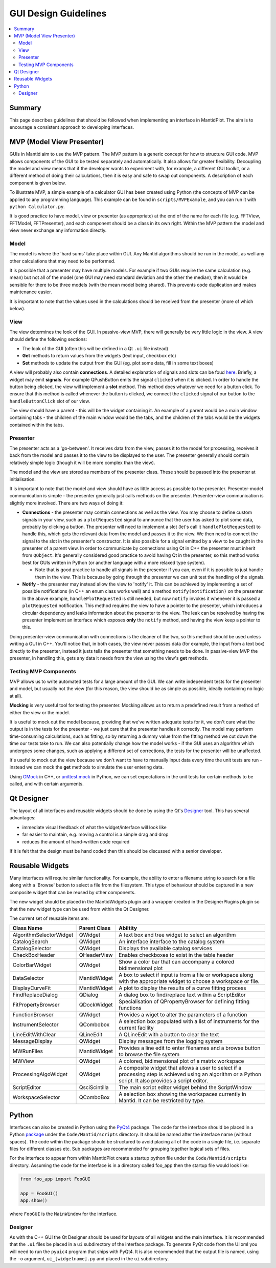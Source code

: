 =====================
GUI Design Guidelines
=====================

.. contents::
   :local:

Summary
#######

This page describes guidelines that should be followed when
implementing an interface in MantidPlot. The aim is to encourage a
consistent approach to developing interfaces.

.. _dev-docs-mvp-intro:

MVP (Model View Presenter)
##########################

GUIs in Mantid aim to use the MVP pattern. The MVP pattern is a
generic concept for how to structure GUI code. MVP allows components
of the GUI to be tested separately and automatically. It also allows
for greater flexibility. Decoupling the model and view means that if
the developer wants to experiment with, for example, a different GUI
toolkit, or a different method of doing their calculations, then it is
easy and safe to swap out components. A description of each component
is given below.

To illustrate MVP, a simple example of a calculator GUI has been
created using Python (the concepts of MVP can be applied to any
programming language). This example can be found in
``scripts/MVPExample``, and you can run it with ``python
Calculator.py``.

It is good practice to have model, view or presenter (as appropriate)
at the end of the name for each file (e.g. FFTView, FFTModel,
FFTPresenter), and each component should be a class in its own
right. Within the MVP pattern the model and view never exchange any
information directly.

Model
-----

The model is where the 'hard sums' take place within GUI. Any Mantid
algorithms should be run in the model, as well any other calculations
that may need to be performed.

It is possible that a presenter may have multiple models. For example
if two GUIs require the same calculation (e.g. mean) but not all
of the model (one GUI may need standard deviation and the other the
median), then it would be sensible for there to be three models (with
the mean model being shared). This prevents code duplication and makes
maintenance easier.

It is important to note that the values used in the calculations
should be received from the presenter (more of which below).

.. _dev-docs-mvp-view:

View
----

The view determines the look of the GUI. In passive-view MVP, there
will generally be very little logic in the view. A view should define
the following sections:

* The look of the GUI (often this will be defined in a Qt ``.ui`` file
  instead)
* **Get** methods to return values from the widgets (text input,
  checkbox etc)
* **Set** methods to update the output from the GUI (eg. plot some
  data, fill in some text boxes)

A view will probably also contain **connections**. A detailed
explanation of signals and slots can be foud `here
<http://doc.qt.io/archives/qt-4.8/signalsandslots.html>`_. Briefly, a
widget may emit **signals**. For example QPushButton emits the signal
``clicked`` when it is clicked. In order to handle the button being
clicked, the view will implement a **slot** method. This method does
whatever we need for a button click. To ensure that this method is
called whenever the button is clicked, we connect the ``clicked``
signal of our button to the ``handleButtonClick`` slot of our view.

The view should have a parent - this will be the widget containing
it. An example of a parent would be a main window containing tabs -
the children of the main window would be the tabs, and the children of
the tabs would be the widgets contained within the tabs.

Presenter
---------

The presenter acts as a 'go-between'. It receives data from the view,
passes it to the model for processing, receives it back from the model
and passes it to the view to be displayed to the user. The presenter
generally should contain relatively simple logic (though it will be
more complex than the view).

The model and the view are stored as members of the presenter
class. These should be passed into the presenter at initialisation.

It is important to note that the model and view should have as little
access as possible to the presenter. Presenter-model communication is
simple - the presenter generally just calls methods on the
presenter. Presenter-view communication is slightly more
involved. There are two ways of doing it:

* **Connections** - the presenter may contain connections as well as
  the view. You may choose to define custom signals in your view, such
  as a ``plotRequested`` signal to announce that the user has asked to
  plot some data, probably by clicking a button. The presenter will
  need to implement a slot (let's call it ``handlePlotRequested``) to
  handle this, which gets the relevant data from the model and passes
  it to the view. We then need to connect the signal to the slot in
  the presenter's constructor. It is also possible for a signal
  emitted by a view to be caught in the presenter of a parent view. In
  order to communicate by connections using Qt in C++ the presenter
  must inherit from ``QObject``. It's generally considered good
  practice to avoid having Qt in the presenter, so this method works
  best for GUIs written in Python (or another language with a more
  relaxed type system).

  - Note that is good practice to handle all signals in the presenter
    if you can, even if it is possible to just handle them in the
    view. This is because by going through the presenter we can unit
    test the handling of the signals.
* **Notify** - the presenter may instead allow the view to 'notify'
  it. This can be achieved by implementing a set of possible
  notifications (in C++ an enum class works well) and a method
  ``notify(notification)`` on the presenter. In the above example,
  ``handlePlotRequested`` is still needed, but now ``notify`` invokes
  it whenever it is passed a ``plotRequested`` notification. This
  method requires the view to have a pointer to the presenter, which
  introduces a circular dependency and leaks information about the
  presenter to the view. The leak can be resolved by having the
  presenter implement an interface which exposes **only** the
  ``notify`` method, and having the view keep a pointer to
  this.

Doing presenter-view communication with connections is the cleaner of
the two, so this method should be used unless writing a GUI in
C++. You'll notice that, in both cases, the view never passes data
(for example, the input from a text box) directly to the presenter,
instead it justs tells the presenter that something needs to be
done. In passive-view MVP the presenter, in handling this, gets any
data it needs from the view using the view's **get** methods.

Testing MVP Components
----------------------

MVP allows us to write automated tests for a large amount of the
GUI. We can write independent tests for the presenter and model, but
usually not the view (for this reason, the view should be as simple as
possible, ideally containing no logic at all).

**Mocking** is very useful tool for testing the presenter. Mocking
allows us to return a predefined result from a method of either the
view or the model.

It is useful to mock out the model because, providing that we've
written adequate tests for it, we don't care what the output is in the
tests for the presenter - we just care that the presenter handles it
correctly. The model may perform time-consuming calculations, such as
fitting, so by returning a dummy value from the fitting method we cut
down the time our tests take to run. We can also potentially change
how the model works - if the GUI uses an algorithm which undergoes
some changes, such as applying a different set of corrections, the
tests for the presenter will be unaffected.

It's useful to mock out the view because we don't want to have to
manually input data every time the unit tests are run - instead we can
mock the **get** methods to simulate the user entering data.

Using `GMock
<https://github.com/google/googletest/blob/master/googlemock/docs/Documentation.md>`_
in C++, or `unittest.mock
<https://docs.python.org/3/library/unittest.mock.html>`_ in Python, we
can set expectations in the unit tests for certain methods to be
called, and with certain arguments.

Qt Designer
###########

The layout of all interfaces and reusable widgets should be done by
using the Qt's `Designer
<http://qt-project.org/doc/qt-4.8/designer-manual.html>`_ tool. This
has several advantages:

* immediate visual feedback of what the widget/interface will look
  like
* far easier to maintain, e.g. moving a control is a simple drag and
  drop
* reduces the amount of hand-written code required

If it is felt that the design must be hand coded then this should be
discussed with a senior developer.

Reusable Widgets
################

Many interfaces will require similar functionality. For example, the
ability to enter a filename string to search for a file along with a
'Browse' button to select a file from the filesystem. This type of
behaviour should be captured in a new composite widget that can be
reused by other components.

The new widget should be placed in the MantidWidgets plugin and a
wrapper created in the DesignerPlugins plugin so that the new widget
type can be used from within the Qt Designer.

The current set of reusable items are:

+-------------------------+---------------+--------------------------------------------------------------------------------------------------------------------------------------------------------------+
| Class Name              | Parent Class  | Abiltity                                                                                                                                                     |
+=========================+===============+==============================================================================================================================================================+
| AlgorithmSelectorWidget | QWidget       | A text box and tree widget to select an algorithm                                                                                                            |
+-------------------------+---------------+--------------------------------------------------------------------------------------------------------------------------------------------------------------+
| CatalogSearch           | QWidget       | An interface interface to the catalog system                                                                                                                 |
+-------------------------+---------------+--------------------------------------------------------------------------------------------------------------------------------------------------------------+
| CatalogSelector         | QWidget       | Displays the available catalog services                                                                                                                      |
+-------------------------+---------------+--------------------------------------------------------------------------------------------------------------------------------------------------------------+
| CheckBoxHeader          | QHeaderView   | Enables checkboxes to exist in the table header                                                                                                              |
+-------------------------+---------------+--------------------------------------------------------------------------------------------------------------------------------------------------------------+
| ColorBarWidget          | QWidget       | Show a color bar that can accompany a colored bidimensional plot                                                                                             |
+-------------------------+---------------+--------------------------------------------------------------------------------------------------------------------------------------------------------------+
| DataSelector            | MantidWidget  | A box to select if input is from a file or workspace along with the appropriate widget to choose a workspace or file.                                        |
+-------------------------+---------------+--------------------------------------------------------------------------------------------------------------------------------------------------------------+
| DisplayCurveFit         | MantidWidget  | A plot to display the results of a curve fitting process                                                                                                     |
+-------------------------+---------------+--------------------------------------------------------------------------------------------------------------------------------------------------------------+
| FindReplaceDialog       | QDialog       | A dialog box to find/replace text within a ScriptEditor                                                                                                      |
+-------------------------+---------------+--------------------------------------------------------------------------------------------------------------------------------------------------------------+
| FitPropertyBrowser      | QDockWidget   | Specialisation of QPropertyBrowser for defining fitting functions                                                                                            |
+-------------------------+---------------+--------------------------------------------------------------------------------------------------------------------------------------------------------------+
| FunctionBrowser         | QWidget       | Provides a wiget to alter the parameters of a function                                                                                                       |
+-------------------------+---------------+--------------------------------------------------------------------------------------------------------------------------------------------------------------+
| InstrumentSelector      | QCombobox     | A selection box populated with a list of instruments for the current facility                                                                                |
+-------------------------+---------------+--------------------------------------------------------------------------------------------------------------------------------------------------------------+
| LineEditWithClear       | QLineEdit     | A QLineEdit with a button to clear the text                                                                                                                  |
+-------------------------+---------------+--------------------------------------------------------------------------------------------------------------------------------------------------------------+
| MessageDisplay          | QWidget       | Display messages from the logging system                                                                                                                     |
+-------------------------+---------------+--------------------------------------------------------------------------------------------------------------------------------------------------------------+
| MWRunFiles              | MantidWidget  | Provides a line edit to enter filenames and a browse button to browse the file system                                                                        |
+-------------------------+---------------+--------------------------------------------------------------------------------------------------------------------------------------------------------------+
| MWView                  | QWidget       | A colored, bidimensional plot of a matrix workspace                                                                                                          |
+-------------------------+---------------+--------------------------------------------------------------------------------------------------------------------------------------------------------------+
| ProcessingAlgoWidget    | QWidget       | A composite widget that allows a user to select if a processing step is achieved using an algorithm or a Python script. It also provides a script editor.    |
+-------------------------+---------------+--------------------------------------------------------------------------------------------------------------------------------------------------------------+
| ScriptEditor            | QsciScintilla | The main script editor widget behind the ScriptWindow                                                                                                        |
+-------------------------+---------------+--------------------------------------------------------------------------------------------------------------------------------------------------------------+
| WorkspaceSelector       | QComboBox     | A selection box showing the workspaces currently in Mantid. It can be restricted by type.                                                                    |
+-------------------------+---------------+--------------------------------------------------------------------------------------------------------------------------------------------------------------+

Python
######

Interfaces can also be created in Python using the `PyQt4
<http://pyqt.sourceforge.net/Docs/PyQt4/>`_ package. The code for the
interface should be placed in a Python `package
<https://docs.python.org/2/tutorial/modules.html#packages>`_ under the
``Code/Mantid/scripts`` directory. It should be named after the interface
name (without spaces). The code within the package should be
structured to avoid placing all of the code in a single file,
i.e. separate files for different classes etc. Sub packages are
recommended for grouping together logical sets of files.

For the interface to appear from within MantidPlot create a startup
python file under the ``Code/Mantid/scripts`` directory. Assuming the code
for the interface is in a directory called foo_app then the startup
file would look like:

.. code-block:: python

   from foo_app import FooGUI

   app = FooGUI()
   app.show()

where ``FooGUI`` is the ``MainWindow`` for the interface. 

Designer
--------

As with the C++ GUI the Qt Designer should be used for layouts of all
widgets and the main interface. It is recommended that the ``.ui``
files be placed in a ``ui`` subdirectory of the interface package. To
generate PyQt code from the UI xml you will need to run the ``pyuic4``
program that ships with PyQt4. It is also recommended that the output
file is named, using the ``-o`` argument, ``ui_[widgetname].py`` and
placed in the ``ui`` subdirectory.
